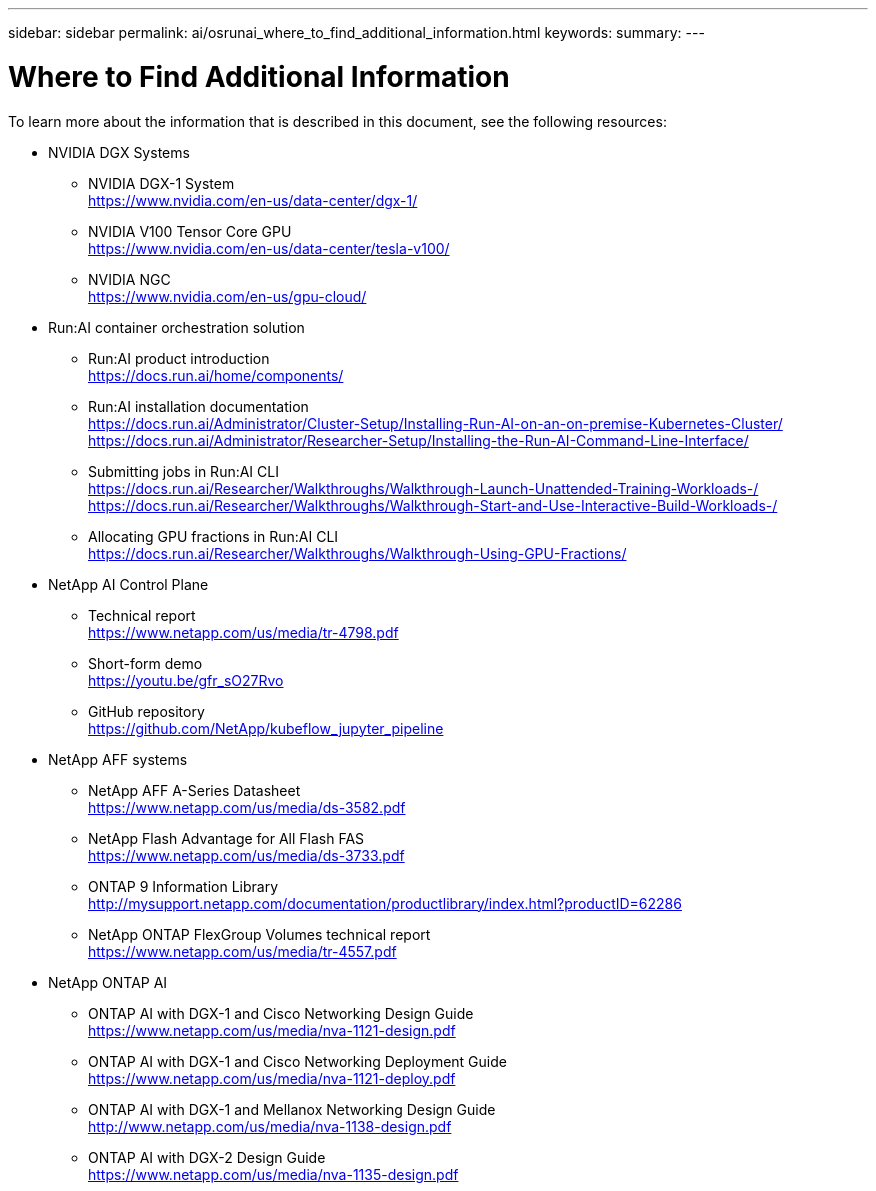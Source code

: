 ---
sidebar: sidebar
permalink: ai/osrunai_where_to_find_additional_information.html
keywords:
summary:
---

= Where to Find Additional Information
:hardbreaks:
:nofooter:
:icons: font
:linkattrs:
:imagesdir: ../media/

//
// This file was created with NDAC Version 2.0 (August 17, 2020)
//
// 2020-09-11 12:14:21.001092
//

[.lead]
To learn more about the information that is described in this document, see the following resources:

* NVIDIA DGX Systems
** NVIDIA DGX-1 System
https://www.nvidia.com/en-us/data-center/dgx-1/
** NVIDIA V100 Tensor Core GPU
https://www.nvidia.com/en-us/data-center/tesla-v100/
** NVIDIA NGC
https://www.nvidia.com/en-us/gpu-cloud/
* Run:AI container orchestration solution
** Run:AI product introduction
https://docs.run.ai/home/components/
** Run:AI installation documentation
https://docs.run.ai/Administrator/Cluster-Setup/Installing-Run-AI-on-an-on-premise-Kubernetes-Cluster/
https://docs.run.ai/Administrator/Researcher-Setup/Installing-the-Run-AI-Command-Line-Interface/
** Submitting jobs in Run:AI CLI
https://docs.run.ai/Researcher/Walkthroughs/Walkthrough-Launch-Unattended-Training-Workloads-/
https://docs.run.ai/Researcher/Walkthroughs/Walkthrough-Start-and-Use-Interactive-Build-Workloads-/
** Allocating GPU fractions in Run:AI CLI
https://docs.run.ai/Researcher/Walkthroughs/Walkthrough-Using-GPU-Fractions/
* NetApp AI Control Plane
** Technical report
https://www.netapp.com/us/media/tr-4798.pdf
** Short-form demo
https://youtu.be/gfr_sO27Rvo
** GitHub repository
https://github.com/NetApp/kubeflow_jupyter_pipeline
* NetApp AFF systems
** NetApp AFF A-Series Datasheet
https://www.netapp.com/us/media/ds-3582.pdf
** NetApp Flash Advantage for All Flash FAS
https://www.netapp.com/us/media/ds-3733.pdf
** ONTAP 9 Information Library
http://mysupport.netapp.com/documentation/productlibrary/index.html?productID=62286
** NetApp ONTAP FlexGroup Volumes technical report
https://www.netapp.com/us/media/tr-4557.pdf
* NetApp ONTAP AI
** ONTAP AI with DGX-1 and Cisco Networking Design Guide
https://www.netapp.com/us/media/nva-1121-design.pdf
** ONTAP AI with DGX-1 and Cisco Networking Deployment Guide
https://www.netapp.com/us/media/nva-1121-deploy.pdf
** ONTAP AI with DGX-1 and Mellanox Networking Design Guide
http://www.netapp.com/us/media/nva-1138-design.pdf
** ONTAP AI with DGX-2 Design Guide
https://www.netapp.com/us/media/nva-1135-design.pdf
